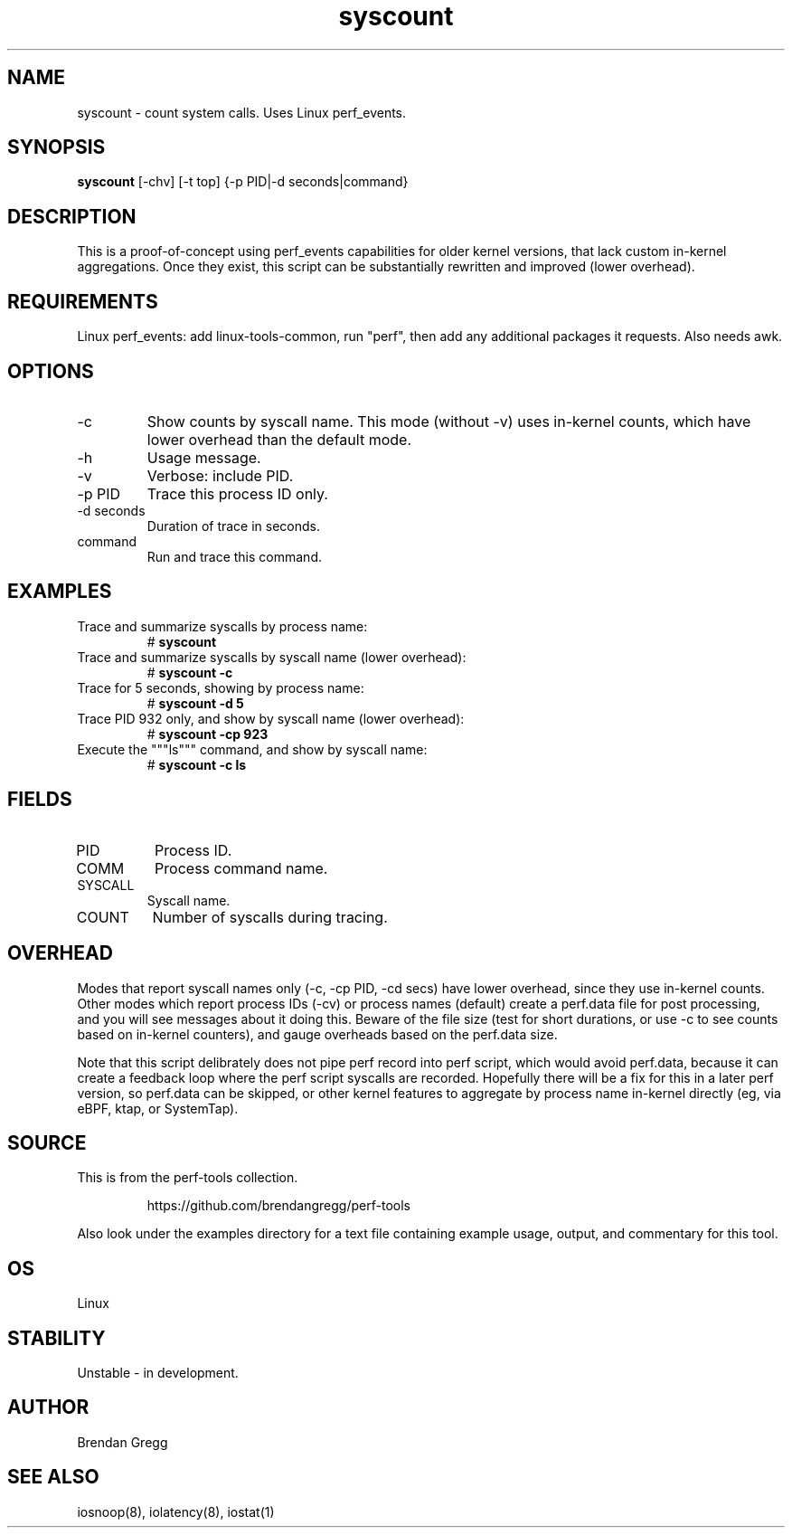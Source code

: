 .TH syscount 8  "2014-07-07" "USER COMMANDS"
.SH NAME
syscount \- count system calls. Uses Linux perf_events.
.SH SYNOPSIS
.B syscount
[\-chv] [\-t top] {\-p PID|\-d seconds|command}
.SH DESCRIPTION
This is a proof-of-concept using perf_events capabilities for older kernel
versions, that lack custom in-kernel aggregations. Once they exist, this
script can be substantially rewritten and improved (lower overhead).
.SH REQUIREMENTS
Linux perf_events: add linux-tools-common, run "perf", then
add any additional packages it requests. Also needs awk.
.SH OPTIONS
.TP
\-c
Show counts by syscall name. This mode (without -v) uses in-kernel counts, which
have lower overhead than the default mode.
.TP
\-h
Usage message.
.TP
\-v
Verbose: include PID.
.TP
\-p PID
Trace this process ID only.
.TP
\-d seconds
Duration of trace in seconds.
.TP
command
Run and trace this command.
.SH EXAMPLES
.TP
Trace and summarize syscalls by process name:
#
.B syscount
.TP
Trace and summarize syscalls by syscall name (lower overhead):
#
.B syscount \-c
.TP
Trace for 5 seconds, showing by process name:
#
.B syscount \-d 5
.TP
Trace PID 932 only, and show by syscall name (lower overhead):
#
.B syscount \-cp 923
.TP
Execute the """ls""" command, and show by syscall name:
#
.B syscount -c ls
.SH FIELDS
.TP
PID
Process ID.
.TP
COMM
Process command name.
.TP
SYSCALL
Syscall name.
.TP
COUNT
Number of syscalls during tracing.
.SH OVERHEAD
Modes that report syscall names only (\-c, \-cp PID, \-cd secs) have
lower overhead, since they use in-kernel counts. Other modes which report
process IDs (\-cv) or process names (default) create a perf.data file for
post processing, and you will see messages about it doing this. Beware of
the file size (test for short durations, or use \-c to see counts based on
in-kernel counters), and gauge overheads based on the perf.data size.

Note that this script delibrately does not pipe perf record into
perf script, which would avoid perf.data, because it can create a feedback
loop where the perf script syscalls are recorded. Hopefully there will be a
fix for this in a later perf version, so perf.data can be skipped, or other
kernel features to aggregate by process name in-kernel directly (eg, via
eBPF, ktap, or SystemTap).
.SH SOURCE
This is from the perf-tools collection.
.IP
https://github.com/brendangregg/perf-tools
.PP
Also look under the examples directory for a text file containing example
usage, output, and commentary for this tool.
.SH OS
Linux
.SH STABILITY
Unstable - in development.
.SH AUTHOR
Brendan Gregg
.SH SEE ALSO
iosnoop(8), iolatency(8), iostat(1)
